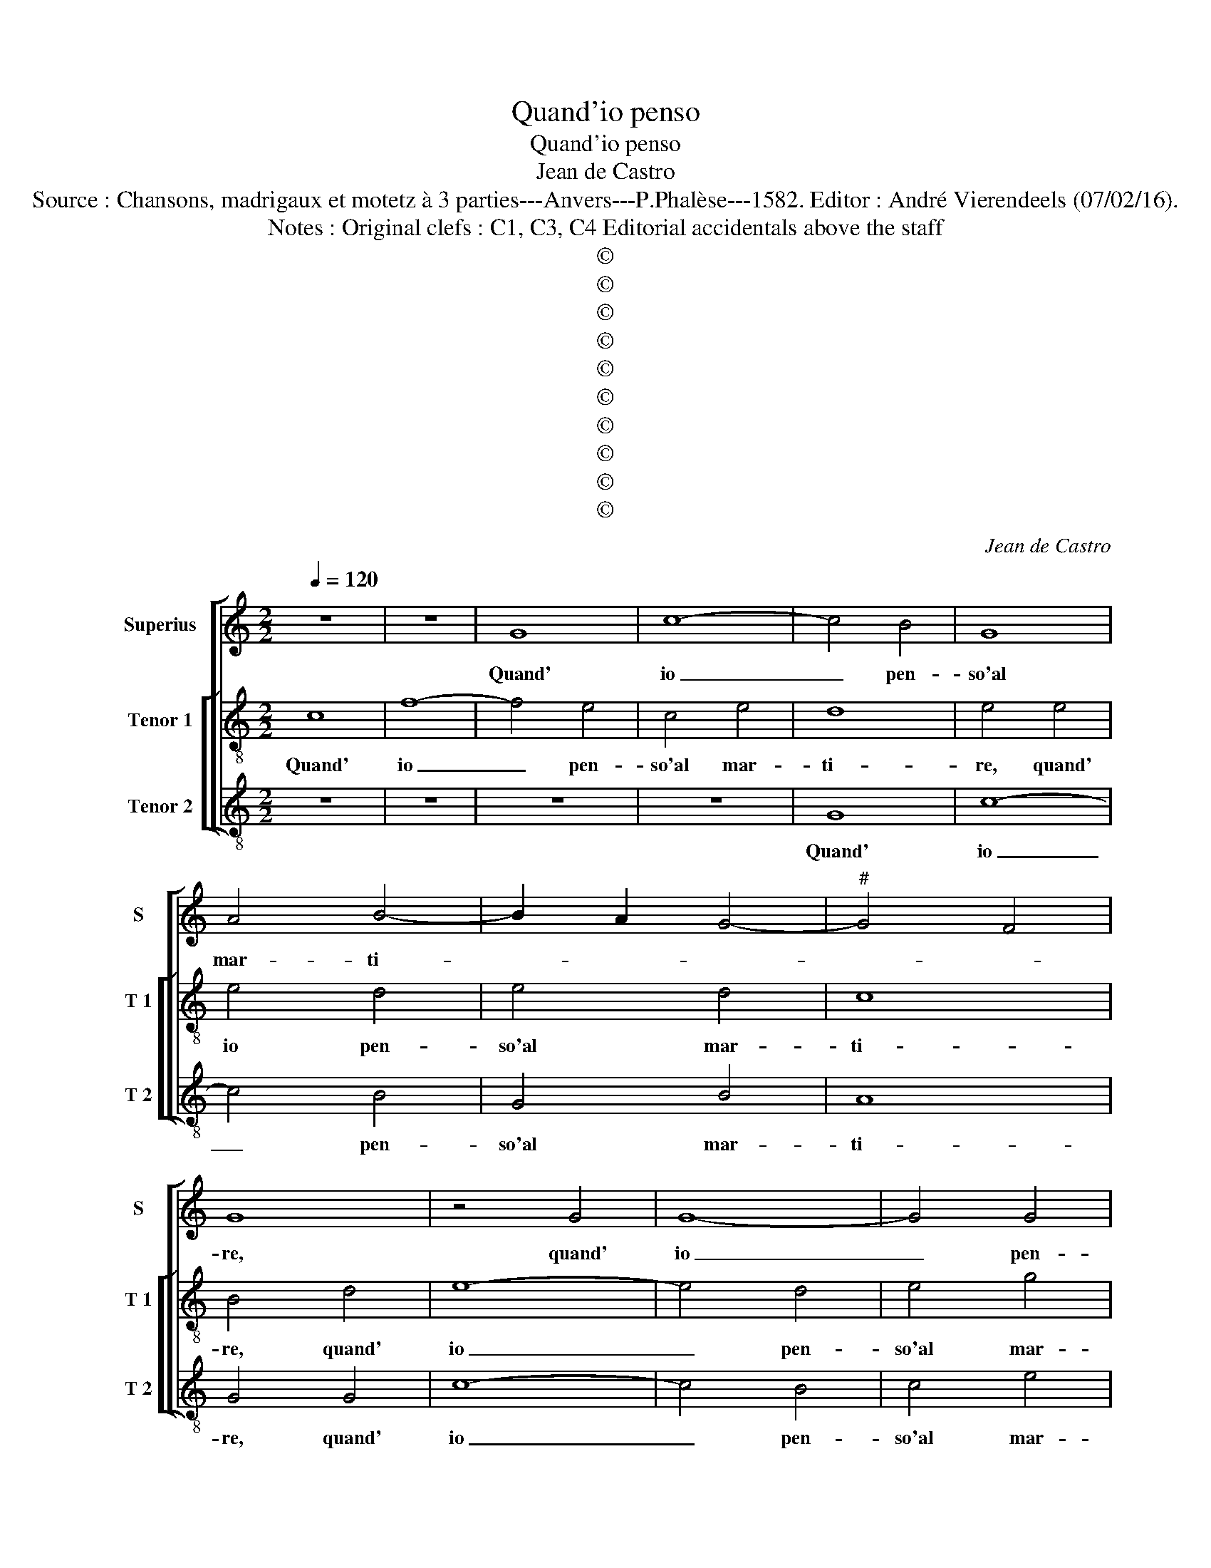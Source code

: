 X:1
T:Quand'io penso
T:Quand'io penso
T:Jean de Castro
T:Source : Chansons, madrigaux et motetz à 3 parties---Anvers---P.Phalèse---1582. Editor : André Vierendeels (07/02/16).
T:Notes : Original clefs : C1, C3, C4 Editorial accidentals above the staff 
T:©
T:©
T:©
T:©
T:©
T:©
T:©
T:©
T:©
T:©
C:Jean de Castro
Z:©
%%score [ 1 [ 2 3 ] ]
L:1/8
Q:1/4=120
M:2/2
K:C
V:1 treble nm="Superius" snm="S"
V:2 treble-8 nm="Tenor 1" snm="T 1"
V:3 treble-8 nm="Tenor 2" snm="T 2"
V:1
 z8 | z8 | G8 | c8- | c4 B4 | G8 | A4 B4- | B2 A2 G4- |"^#" G4 F4 | G8 | z4 G4 | G8- | G4 G4 | %13
w: ||Quand'|io|_ pen-|so'al|mar- ti-|||re,|quand'|io|_ pen-|
 A4 A4 | B8 | B8 | z4 G4 | c8 | z4 c4 | c8 | z4 A4 | G4 G4 | G4 G4 | E2 F2 D4 | D8 | z4 z2 G2 | %26
w: so'al mar-|ti-|re,|A-|mor,|A-|mor|che|tu mi|dai gra-|vos e for-|te,|cor-|
 A2 B2 c2 A2 | B4 A4- | A4 G4 | A8 | z4 G4 | A2 B2 c2 c2 | B4 A4 | z4 G4 | A2 B2 c2 A2 | B4 A4- | %36
w: ro per gir' a|mor- *||te,|cor-|ro per gir' a|mor- te,|cor-|ro per gir' a|mor- *|
 A2 G2 G4- |"^#" G4 F4 | G8 | z4 D4 | D4 E4 | F4 E4 | z4 G4 | G8- | G4 G4 | A8 | G2 F2 E2 D2 | E8 | %48
w: ||te,|co-|si spe-|ran- do,|co-|si|_ spe-|ran-||do,|
 z8 | z4 c4 | d8 | c8 | B8- | B4 G4 | A4 G4 | z8 | z8 | G8 | c8- | c4 B4 | G8 | A4 B4- | %62
w: |i|miei|dan-|ni|_ fi-|ni- re,|||ma|poi|_ ch'io|giun-|g'al pas-|
 B2 A2 G4- |"^#" G4 F4 | G8 | z4 G4 | G8- | G4 G4 | A4 A4 | B8 | B8 | z4 G4 | c8 | z4 c4 | c4 A4 | %75
w: ||so,|ma|poi|_ ch'io|giun- g'al|pas-|so|ch'e|port',|chee|port in|
 A4 A4 | G8- | G4 G4 | E2 F2 D4 | D8 | z4 z2 G2 | A2 B2 c2 A2 | B4 A4- | A4 G4 | A8 | z4 G4 | %86
w: que- sto|mar|_ pien|di tor- men-|to,|tan-|to pia- cer ne|sen- *||to,|tan-|
 A2 B2 c2 c2 | B4 A4 | z4 G4 | A2 B2 c2 A2 | B4 A4- | A2 G2 G4- |"^#" G4 F4 | G4 B4 | B4 B4 | %95
w: to pia- cer ne|sen- to,|tan-|to pia- cer ne|sen- *|||to, che|l'al- ma|
 c4 c4 | A8 | B4 G4 | A4 B4 | c8 | B4 z2 d2 | d8 | A8 | B4 c2 B2 | A4 G4 | A8 | G4 D4 | D4 D4 | %108
w: si rin-|for-|za, ond'|io nol|pas-|so, co-|s'il|vi-|ver m'an- *||ci-|de, co-|si la|
 D8- | D8 | E8 | G8- | G4 G4 | A4 B4 | c8 | B8- | B8 | z4 G4- | G4 G4 | c8- | c4 B4 | A4 G4 | A8 | %123
w: mor-||te|mi|_ ri-|tor- n'in|vi-|ta,|_|O|_ mi-|se-|* ria|in fi-|ni-|
"^#" G8 | z4 D4 | E4 E4 | D4 G4 | G6 G2 | E4 F4 | D8 | E8 | z4 D4 | E4 E4 | D4 G4 | G8- | G4 G4 | %136
w: ta,|che|l'un ap-|por- te|l'al- tra|non re-|ci-|de,|che|l'un ap-|por- te|l'al-|* tra|
 E4 F4 | D8 | E8 |] %139
w: non re-|ci-|de.|
V:2
 c8 | f8- | f4 e4 | c4 e4 | d8 | e4 e4 | e4 d4 | e4 d4 | c8 | B4 d4 | e8- | e4 d4 | e4 g4 | ^f8 | %14
w: Quand'|io|_ pen-|so'al mar-|ti-|re, quand'|io pen-|so'al mar-|ti-|re, quand'|io|_ pen-|so'al mar-|ti-|
 g4 d4 | g8 | z4 e4 | a4 z2 g2 | a8 | z4 a4 | f4 f4 | e8- | e4 d4 | c2 c2 B4 | A4 f4 | %25
w: re, A-|mor,|A-|mor, A-|mor|che|tu mi|dai|_ gra-|vos e for-|te, cor-|
 e2 d2 c2 B2 | A4 A2 A2 | d2 d2 c2 c2 | B8 | A4 d4 | G2 A2 B2 c2 | A4 G2 e2 | ^f2 g2 a2 f2 | %33
w: ro per- gir' a|mor te, cor-|ro per- gir' a|mor-|te, cor-|ro per- gir' a|mor- te, cor-|ro per gir' a|
"^#" g2 f2 e2 d2 | e2 g4 ^f2 | g2 G2 A2 d2 | c4 B4 | A8 | G8 | z4 B4 | B4 B4 | c8 | d8 | z4 e4 | %44
w: mor- * * *||te, cor- ro per|gir' a|mor-|te,|co-|si spe-|ran-|do,|co-|
 d4 e4 | f8 | e4 g4- | g4 a4- | a4 g4 | f4 e4 | d4 g4 | z4 e4 | g4 g4 | g4 d4 | f4 e4 | z4 c4 | %56
w: si spe-|ran-|do i|_ miei|_ dan-|ni fi-|ni- re|i|miei dan-|ni fi-|ni- re,|ma|
 f8- | f4 e4 | c4 e4 | d8 | e4 e4 | e4 d4 | e4 d4 | c8 | B4 d4 | e8- | e4 d4 | e4 g4- | g4 ^f4 | %69
w: poi|_ ch'io|giun- g'al|pas-|so, ma|poi ch'io|giun- g'al|pas-|so,, ma|poi|_ ch'io|giun- g'al|_ pas-|
 g4 d4 | g8 | z4 e4 | a4 z2 g2 | a8 | z4 f4 | f4 f4 | e8- | e4 d4 | c2 c2 B4 | A4 f4 | %80
w: so, ch'e|port'|ch'e|port', ch'e|port'|in|que- sto|mar|_ pien|di tor- men-|to, tan-|
 e2 d2 c2 B2 | A4 A2 A2 | d2 d2 c2 c2 | B8 | A4 d4 | G2 A2 B2 c2 | A4 G2 e2 | ^f2 g2 a2 f2 | %88
w: to pia- cer ne|sen- to tan-|to pia- cer ne|sen-|o, tan-|to pia- cer ne|sen- to, tan-|to pia- cer ne|
 g2 f2 e2 d2 | ef g4 f2 | g2 G2 A2 d2 | c4 B4 | A8 | G4 z2 g2 | g4 g4 | e4 e4 | f8 | d4 d4 | %98
w: sen- to, tan- to|pia- * cer ne|sen- * * *||to,|_ che|l'al- ma|si rin-|for-|za, ond'|
 f4 g4- | g4 f4 | g8 | z4 f4 | f8- | f4 e4 | f4 g4- |"^#" g4 f4 | g8 | z4 B4 | B4 B4 | B8 | %110
w: io nol|_ pas-|so,|co-|s'il|_ vi-|ver an-|* ci-|de,|co-|si la|mor-|
 c4 e4- | e4 d4 | e4 c2 d2 | e2 f2 g4- | g4 f4 | g4 d4- | d4 d4 | g8- | g4 f4 | e4 d4 | c8- | %121
w: te mi|_ ri-|tor- n'in _|_ _ _|* vi-|ta, O|_ mi-|se|_ ria|in- fi-|ni-|
 c4 B4 | A8 | B8 | z4 B4 | B4 c4 | B4 d4 | e6 d2 | c4 c4 | B8 | c8 | z4 B4 | B4 c4 | B4 d4 | e8- | %135
w: ||ta,|che|l'un ap-|por- te|l'al- tra|non re-|ci-|de,|che|l'un ap-|por- te|l'al|
 e4 d4 | c4 c4 | B8 | c8 |] %139
w: _ tra|non re-|ci-|de.|
V:3
 z8 | z8 | z8 | z8 | G8 | c8- | c4 B4 | G4 B4 | A8 | G4 G4 | c8- | c4 B4 | c4 e4 | d8 | G8 | %15
w: ||||Quand'|io|_ pen-|so'al mar-|ti-|re, quand'|io|_ pen-|so'al mar-|ti-|re,|
 z4 G4 | c8 | z4 c4 | f8 | z4 F4 | F4 F4 | c8- | c4 G4 | A2 F2 G4 | D4 d4 | c2 B2 A2 G2 | %26
w: A-|mor,|A-|mor|che|tu mi|dai|_ gra-|vos e for-|te, cor-|ro per gir' a|
 F2 G2 A2 F2 | G4 A4 | E8 | z4 D4 | E2 F2 G2 E2 | F4 C2 c2 | d2 e2 f2 d2 | e2 d2 c2 B2 | A2 G2 A4 | %35
w: mor- * * *||te,|cor-|ro per gir' a|mor- te, cor-|ro per gir' a|mor- * * *||
 G2 G2 D2 D2 | F2 F2 G4 | D8 | z4 G4 | G8- | G4 G4 | A8 | G8 | z4 c4 | B4 c4 | F8 | c8 | z4 c4 | %48
w: te, cor- ro per|gir' a mor-|te,|co-|si|_ spe-|ran-|do,|co-|si spe-|ran-|do|i|
 d8- | d4 c4 | B4 G4 | A8 | G8- | G8 | z8 | z8 | F8 | c8 | z8 | z4 G4 | c8- | c4 B4 | G4 B4 | A8 | %64
w: miei|_ dan-|ni fi-|ni-|re,||||ma|poi||ch'io|giun-|* g'al|pas- *||
 G4 G4 | c8- | c4 B4 | c4 e4 | d8 | G8 | z4 G4 | c8 | z4 c4 | f8 | z4 F4 | F4 F4 | c8- | c4 G4 | %78
w: so, ma|poi|_ ch'io|giun- g'al|pas-|so,|ch'e|port',|ch'e|port'|in|que- sto|mar|_ pien|
 A2 F2 G4 | D4 d4 | c2 B2 A2 G2 | F2 G2 A2 F2 | G4 A4 | E8 | z4 D4 | E2 F2 G2 E2 | F4 C2 c2 | %87
w: di tor- men-|to, tan-|to pia- cer ne|sen- * * *||to,-|tan-|to pia- cer ne|sen- to, tan-|
 d2 e2 f2 d2 | e2 d2 c2 B2 | A2 G2 A4 | G2 G2 D2 D2 | F2 F2 G4 | D8 | z4 G4 | G4 G4 | A4 A4 | D8 | %97
w: to pia- cer ne|sen- * to, tn-|to pia- cer|ne sen- to, pia-|cer ne sen-|to,|che|l'al- ma|si rin-|for-|
 G4 G4 | F4 E4 | A8 | G8 | z4 d4 | d8- | d4 c4 | d4 e4 | d8 | G8 | z4 G4 | G4 G4 | G8 | C4 c4- | %111
w: za, ond'|io nol|pas-|so,,|co-|s'il|_ vi-|ver an-|ci-|de,|co-|si la|mor-|te mi|
 c4 B4 | c8- | c4 B4 | A8 | G8 | z4 G4- | G4 G4 | c8- | c4 B4 | A4 G4 | F8- | F8 | E8 | z4 G4 | %125
w: _ ri-|tor-|* n'in|vi-|ta,|O|_ mi-|se|ia in-|* fi-|ni-||ta,|che|
 E4 C4 | G4 G4 | c6 G2 | A4 F4 | G8 | C8 | z4 G4 | E4 C4 | G4 G4 | c8- | c4 G4 | A4 F4 | G8 | C8 |] %139
w: l'un ap-|por- te|l'al- tra|non re-|ci-|de,|che|l'un ap-|por- te|l'al-|* tra|non re-|ci-|de.|

